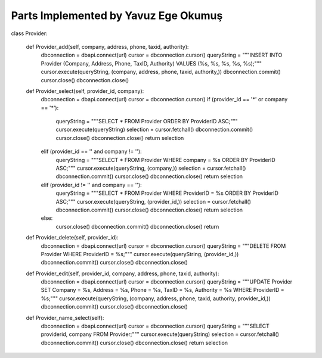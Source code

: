 Parts Implemented by Yavuz Ege Okumuş
================================


.. code-block:: python

class Provider:

    def Provider_add(self, company, address, phone, taxid, authority):
        dbconnection = dbapi.connect(url)
        cursor = dbconnection.cursor()
        queryString = """INSERT INTO Provider (Company, Address, Phone, TaxID, Authority) VALUES (%s, %s, %s, %s, %s);"""
        cursor.execute(queryString, (company, address, phone, taxid, authority,))
        dbconnection.commit()
        cursor.close()
        dbconnection.close()
    
    def Provider_select(self, provider_id, company):
        dbconnection = dbapi.connect(url)
        cursor = dbconnection.cursor()
        if (provider_id == '*' or company == '*'):
            queryString = """SELECT * FROM Provider ORDER BY ProviderID ASC;"""
            cursor.execute(queryString)
            selection = cursor.fetchall()
            dbconnection.commit()
            cursor.close()
            dbconnection.close()
            return selection
        elif (provider_id == '' and company != ''):
            queryString = """SELECT * FROM Provider WHERE company = %s ORDER BY ProviderID ASC;"""
            cursor.execute(queryString, (company,))
            selection = cursor.fetchall()
            dbconnection.commit()
            cursor.close()
            dbconnection.close()
            return selection
        elif (provider_id != '' and company == ''):
            queryString = """SELECT * FROM Provider WHERE ProviderID = %s ORDER BY ProviderID ASC;"""
            cursor.execute(queryString, (provider_id,))
            selection = cursor.fetchall()
            dbconnection.commit()
            cursor.close()
            dbconnection.close()
            return selection
        else:
            cursor.close()
            dbconnection.commit()
            dbconnection.close()
            return

    def Provider_delete(self, provider_id):
        dbconnection = dbapi.connect(url)
        cursor = dbconnection.cursor()
        queryString = """DELETE FROM Provider WHERE ProviderID = %s;"""
        cursor.execute(queryString, (provider_id,))
        dbconnection.commit()
        cursor.close()
        dbconnection.close()

    def Provider_edit(self, provider_id, company, address, phone, taxid, authority):
        dbconnection = dbapi.connect(url)
        cursor = dbconnection.cursor()
        queryString = """UPDATE Provider SET Company = %s, Address = %s, Phone = %s, TaxID = %s, Authority = %s WHERE ProviderID = %s;"""
        cursor.execute(queryString, (company, address, phone, taxid, authority, provider_id,))
        dbconnection.commit()
        cursor.close()
        dbconnection.close()

    def Provider_name_select(self):
        dbconnection = dbapi.connect(url)
        cursor = dbconnection.cursor()
        queryString = """SELECT providerid, company FROM Provider;"""
        cursor.execute(queryString)
        selection = cursor.fetchall()
        dbconnection.commit()
        cursor.close()
        dbconnection.close()
        return selection
